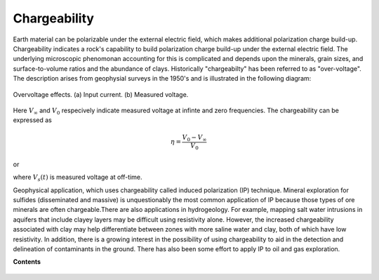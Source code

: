 .. _chargeability_index:

Chargeability
=============

Earth material can be polarizable under the external electric field, which makes additional polarization charge build-up. Chargeability indicates a rock's capability to build polarization charge build-up under the external electric field. The underlying microscopic phenomonan accounting for this is complicated and depends upon the minerals, grain sizes, and surface-to-volume ratios and the abundance of clays. Historically "chargeabilty" has been referred to as "over-voltage". The description arises from geophysial surveys in the 1950's and is illustrated in the following diagram:

.. figure:: ./figures/IPonoff.png
   :align: center
   :name: IPonoff

   Overvoltage effects. (a) Input current. (b) Measured voltage.

Here :math:`V_\infty` and :math:`V_0` respecively indicate measured voltage at infinte and zero frequencies. The chargeability can be expressed as

.. math::
    \eta = \frac{V_0-V_\infty}{V_0}

or

.. math::
    \eta = \lim_{t \to 0} V_s(t),
    :label: pseudo_chargeability_int

where :math:`V_s (t)` is measured voltage at off-time.

Geophysical application, which uses chargeability called induced polarization (IP) technique. Mineral exploration for sulfides (disseminated and massive) is unquestionably
the most common application of IP because those types of ore minerals are
often chargeable.There are also applications in hydrogeology. For example,
mapping salt water intrusions in aquifers that include clayey layers may be
difficult using resistivity alone. However, the increased chargeability
associated with clay may help differentiate between zones with more saline
water and clay, both of which have low resistivity. In addition, there is a
growing interest in the possibility of using chargeability to aid in the
detection and delineation of contaminants in the ground. There has also been
some effort to apply IP to oil and gas exploration.

**Contents**

 .. toctree::
    :maxdepth: 2

    chargeability_units
    chargeability_factors
    chargeability_complex_conductivity
    chargeability_measured_voltage


.. References: Rock and Mineral Properties: Keller SEG Vol 1 Electromagnetic Methods in Applied Geophysics

.. Knight and Enders: An introduction to Rock Physics Principles for near surface geophysics: Investigations in geophysics No13; SEG Near;-Surface Geophysics edited by Dwain Butler




